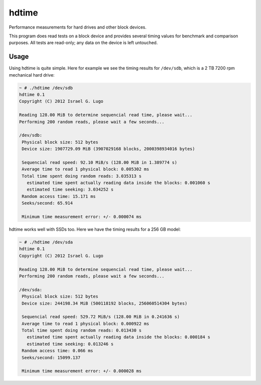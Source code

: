hdtime
======

|License|

Performance measurements for hard drives and other block devices.

This program does read tests on a block device and provides several timing
values for benchmark and comparison purposes. All tests are read-only; any data
on the device is left untouched.

Usage
-----

Using hdtime is quite simple. Here for example we see the timing results for
``/dev/sdb``, which is a 2 TB 7200 rpm mechanical hard drive:

.. code::

    ~ # ./hdtime /dev/sdb
    hdtime 0.1
    Copyright (C) 2012 Israel G. Lugo
    
    Reading 128.00 MiB to determine sequencial read time, please wait...
    Performing 200 random reads, please wait a few seconds...
    
    /dev/sdb:
     Physical block size: 512 bytes
     Device size: 1907729.09 MiB (3907029168 blocks, 2000398934016 bytes)
    
     Sequencial read speed: 92.10 MiB/s (128.00 MiB in 1.389774 s)
     Average time to read 1 physical block: 0.005302 ms
     Total time spent doing random reads: 3.035313 s
       estimated time spent actually reading data inside the blocks: 0.001060 s
       estimated time seeking: 3.034252 s
     Random access time: 15.171 ms
     Seeks/second: 65.914
    
     Minimum time measurement error: +/- 0.000074 ms


hdtime works well with SSDs too. Here we have the timing results for a 256 GB model:

.. code::

    ~ # ./hdtime /dev/sda
    hdtime 0.1
    Copyright (C) 2012 Israel G. Lugo
    
    Reading 128.00 MiB to determine sequencial read time, please wait...
    Performing 200 random reads, please wait a few seconds...
    
    /dev/sda:
     Physical block size: 512 bytes
     Device size: 244198.34 MiB (500118192 blocks, 256060514304 bytes)
    
     Sequencial read speed: 529.72 MiB/s (128.00 MiB in 0.241636 s)
     Average time to read 1 physical block: 0.000922 ms
     Total time spent doing random reads: 0.013430 s
       estimated time spent actually reading data inside the blocks: 0.000184 s
       estimated time seeking: 0.013246 s
     Random access time: 0.066 ms
     Seeks/second: 15099.137
    
     Minimum time measurement error: +/- 0.000028 ms



.. |License| image:: https://img.shields.io/badge/license-GPLv3+-blue.svg?maxAge=2592000
   :target: LICENSE
